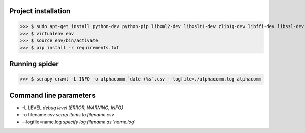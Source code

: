 Project installation
--------------------

>>> $ sudo apt-get install python-dev python-pip libxml2-dev libxslt1-dev zlib1g-dev libffi-dev libssl-dev virtualenv
>>> $ virtualenv env
>>> $ source env/bin/activate
>>> $ pip install -r requirements.txt


Running spider
--------------

>>> $ scrapy crawl -L INFO -o alphacomm_`date +%s`.csv --logfile=./alphacomm.log alphacomm


Command line parameters
-----------------------

* -L LEVEL `debug level (ERROR, WARNING, INFO)`
* -o filename.csv `scrap items to filename.csv`
* --logfile=name.log `specify log filename as 'name.log'`